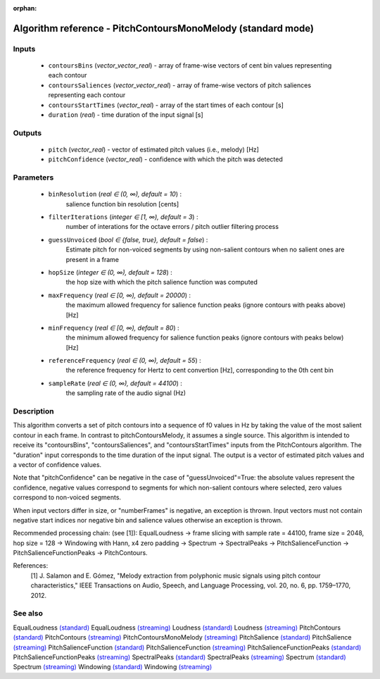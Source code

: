 :orphan:

Algorithm reference - PitchContoursMonoMelody (standard mode)
=============================================================

Inputs
------

 - ``contoursBins`` (*vector_vector_real*) - array of frame-wise vectors of cent bin values representing each contour
 - ``contoursSaliences`` (*vector_vector_real*) - array of frame-wise vectors of pitch saliences representing each contour
 - ``contoursStartTimes`` (*vector_real*) - array of the start times of each contour [s]
 - ``duration`` (*real*) - time duration of the input signal [s]

Outputs
-------

 - ``pitch`` (*vector_real*) - vector of estimated pitch values (i.e., melody) [Hz]
 - ``pitchConfidence`` (*vector_real*) - confidence with which the pitch was detected

Parameters
----------

 - ``binResolution`` (*real ∈ (0, ∞), default = 10*) :
     salience function bin resolution [cents]
 - ``filterIterations`` (*integer ∈ [1, ∞), default = 3*) :
     number of interations for the octave errors / pitch outlier filtering process
 - ``guessUnvoiced`` (*bool ∈ {false, true}, default = false*) :
     Estimate pitch for non-voiced segments by using non-salient contours when no salient ones are present in a frame
 - ``hopSize`` (*integer ∈ (0, ∞), default = 128*) :
     the hop size with which the pitch salience function was computed
 - ``maxFrequency`` (*real ∈ [0, ∞), default = 20000*) :
     the maximum allowed frequency for salience function peaks (ignore contours with peaks above) [Hz]
 - ``minFrequency`` (*real ∈ [0, ∞), default = 80*) :
     the minimum allowed frequency for salience function peaks (ignore contours with peaks below) [Hz]
 - ``referenceFrequency`` (*real ∈ (0, ∞), default = 55*) :
     the reference frequency for Hertz to cent convertion [Hz], corresponding to the 0th cent bin
 - ``sampleRate`` (*real ∈ (0, ∞), default = 44100*) :
     the sampling rate of the audio signal (Hz)

Description
-----------

This algorithm converts a set of pitch contours into a sequence of f0 values in Hz by taking the value of the most salient contour in each frame.
In contrast to pitchContoursMelody, it assumes a single source. 
This algorithm is intended to receive its "contoursBins", "contoursSaliences", and "contoursStartTimes" inputs from the PitchContours algorithm. The "duration" input corresponds to the time duration of the input signal. The output is a vector of estimated pitch values and a vector of confidence values.

Note that "pitchConfidence" can be negative in the case of "guessUnvoiced"=True: the absolute values represent the confidence, negative values correspond to segments for which non-salient contours where selected, zero values correspond to non-voiced segments.

When input vectors differ in size, or "numberFrames" is negative, an exception is thrown. Input vectors must not contain negative start indices nor negative bin and salience values otherwise an exception is thrown.

Recommended processing chain: (see [1]): EqualLoudness -> frame slicing with sample rate = 44100, frame size = 2048, hop size = 128 -> Windowing with Hann, x4 zero padding -> Spectrum -> SpectralPeaks -> PitchSalienceFunction -> PitchSalienceFunctionPeaks -> PitchContours.


References:
  [1] J. Salamon and E. Gómez, "Melody extraction from polyphonic music
  signals using pitch contour characteristics," IEEE Transactions on Audio,
  Speech, and Language Processing, vol. 20, no. 6, pp. 1759–1770, 2012.



See also
--------

EqualLoudness `(standard) <std_EqualLoudness.html>`__
EqualLoudness `(streaming) <streaming_EqualLoudness.html>`__
Loudness `(standard) <std_Loudness.html>`__
Loudness `(streaming) <streaming_Loudness.html>`__
PitchContours `(standard) <std_PitchContours.html>`__
PitchContours `(streaming) <streaming_PitchContours.html>`__
PitchContoursMonoMelody `(streaming) <streaming_PitchContoursMonoMelody.html>`__
PitchSalience `(standard) <std_PitchSalience.html>`__
PitchSalience `(streaming) <streaming_PitchSalience.html>`__
PitchSalienceFunction `(standard) <std_PitchSalienceFunction.html>`__
PitchSalienceFunction `(streaming) <streaming_PitchSalienceFunction.html>`__
PitchSalienceFunctionPeaks `(standard) <std_PitchSalienceFunctionPeaks.html>`__
PitchSalienceFunctionPeaks `(streaming) <streaming_PitchSalienceFunctionPeaks.html>`__
SpectralPeaks `(standard) <std_SpectralPeaks.html>`__
SpectralPeaks `(streaming) <streaming_SpectralPeaks.html>`__
Spectrum `(standard) <std_Spectrum.html>`__
Spectrum `(streaming) <streaming_Spectrum.html>`__
Windowing `(standard) <std_Windowing.html>`__
Windowing `(streaming) <streaming_Windowing.html>`__